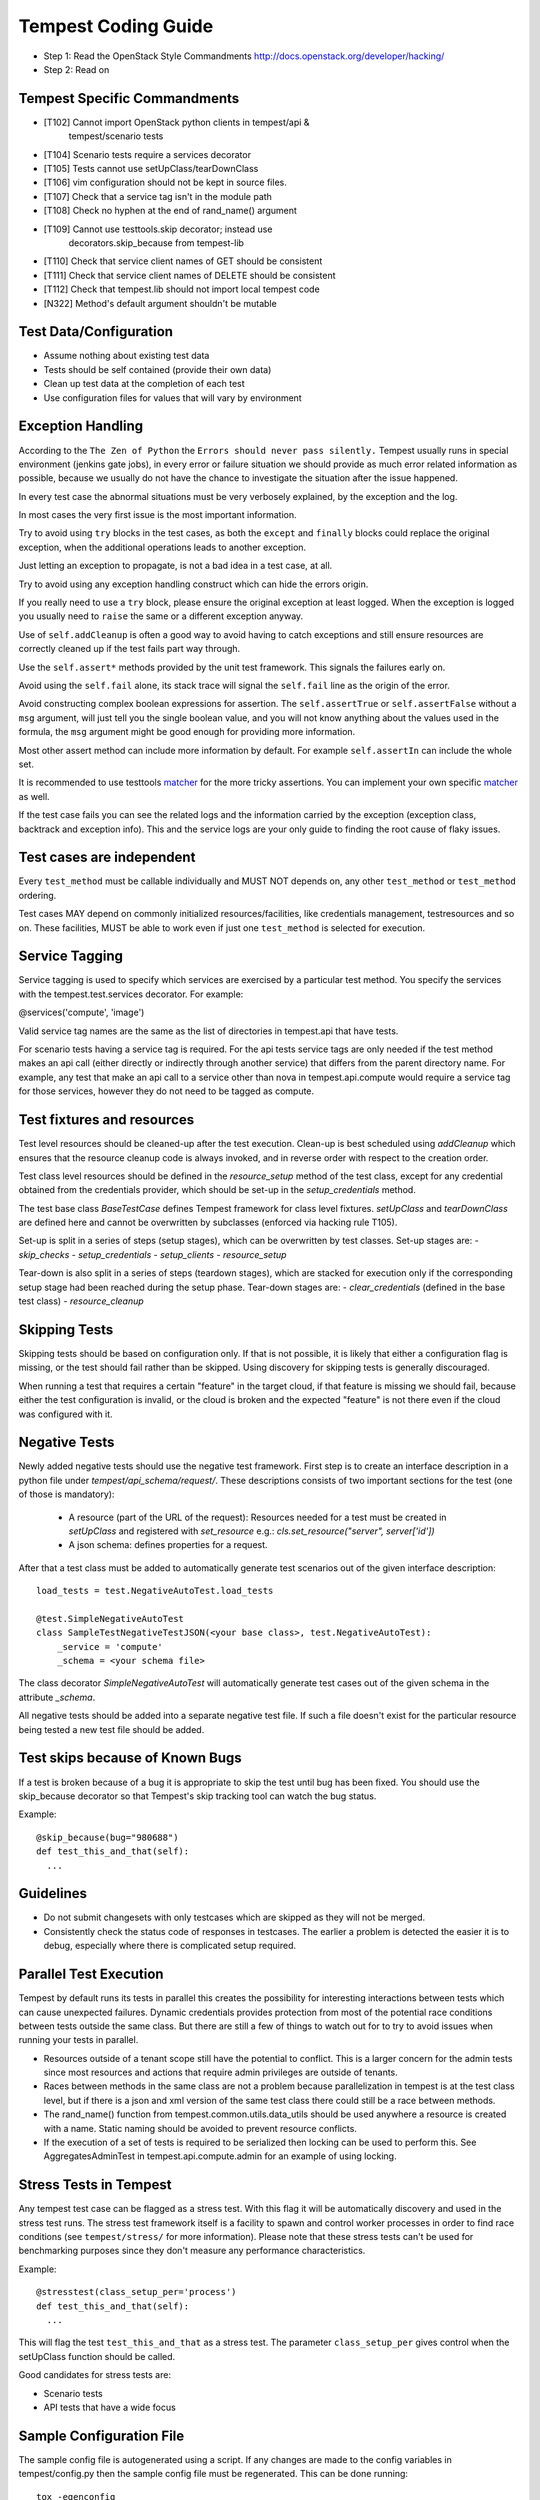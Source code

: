 Tempest Coding Guide
====================

- Step 1: Read the OpenStack Style Commandments
  http://docs.openstack.org/developer/hacking/
- Step 2: Read on

Tempest Specific Commandments
------------------------------

- [T102] Cannot import OpenStack python clients in tempest/api &
         tempest/scenario tests
- [T104] Scenario tests require a services decorator
- [T105] Tests cannot use setUpClass/tearDownClass
- [T106] vim configuration should not be kept in source files.
- [T107] Check that a service tag isn't in the module path
- [T108] Check no hyphen at the end of rand_name() argument
- [T109] Cannot use testtools.skip decorator; instead use
         decorators.skip_because from tempest-lib
- [T110] Check that service client names of GET should be consistent
- [T111] Check that service client names of DELETE should be consistent
- [T112] Check that tempest.lib should not import local tempest code
- [N322] Method's default argument shouldn't be mutable

Test Data/Configuration
-----------------------
- Assume nothing about existing test data
- Tests should be self contained (provide their own data)
- Clean up test data at the completion of each test
- Use configuration files for values that will vary by environment


Exception Handling
------------------
According to the ``The Zen of Python`` the
``Errors should never pass silently.``
Tempest usually runs in special environment (jenkins gate jobs), in every
error or failure situation we should provide as much error related
information as possible, because we usually do not have the chance to
investigate the situation after the issue happened.

In every test case the abnormal situations must be very verbosely explained,
by the exception and the log.

In most cases the very first issue is the most important information.

Try to avoid using ``try`` blocks in the test cases, as both the ``except``
and ``finally`` blocks could replace the original exception,
when the additional operations leads to another exception.

Just letting an exception to propagate, is not a bad idea in a test case,
at all.

Try to avoid using any exception handling construct which can hide the errors
origin.

If you really need to use a ``try`` block, please ensure the original
exception at least logged.  When the exception is logged you usually need
to ``raise`` the same or a different exception anyway.

Use of ``self.addCleanup`` is often a good way to avoid having to catch
exceptions and still ensure resources are correctly cleaned up if the
test fails part way through.

Use the ``self.assert*`` methods provided by the unit test framework.
This signals the failures early on.

Avoid using the ``self.fail`` alone, its stack trace will signal
the ``self.fail`` line as the origin of the error.

Avoid constructing complex boolean expressions for assertion.
The ``self.assertTrue`` or ``self.assertFalse`` without a ``msg`` argument,
will just tell you the single boolean value, and you will not know anything
about the values used in the formula, the ``msg`` argument might be good enough
for providing more information.

Most other assert method can include more information by default.
For example ``self.assertIn`` can include the whole set.

It is recommended to use testtools `matcher`_ for the more tricky assertions.
You can implement your own specific `matcher`_ as well.

.. _matcher: http://testtools.readthedocs.org/en/latest/for-test-authors.html#matchers

If the test case fails you can see the related logs and the information
carried by the exception (exception class, backtrack and exception info).
This and the service logs are your only guide to finding the root cause of flaky
issues.

Test cases are independent
--------------------------
Every ``test_method`` must be callable individually and MUST NOT depends on,
any other ``test_method`` or ``test_method`` ordering.

Test cases MAY depend on commonly initialized resources/facilities, like
credentials management, testresources and so on. These facilities, MUST be able
to work even if just one ``test_method`` is selected for execution.

Service Tagging
---------------
Service tagging is used to specify which services are exercised by a particular
test method. You specify the services with the tempest.test.services decorator.
For example:

@services('compute', 'image')

Valid service tag names are the same as the list of directories in tempest.api
that have tests.

For scenario tests having a service tag is required. For the api tests service
tags are only needed if the test method makes an api call (either directly or
indirectly through another service) that differs from the parent directory
name. For example, any test that make an api call to a service other than nova
in tempest.api.compute would require a service tag for those services, however
they do not need to be tagged as compute.

Test fixtures and resources
---------------------------
Test level resources should be cleaned-up after the test execution. Clean-up
is best scheduled using `addCleanup` which ensures that the resource cleanup
code is always invoked, and in reverse order with respect to the creation
order.

Test class level resources should be defined in the `resource_setup` method of
the test class, except for any credential obtained from the credentials
provider, which should be set-up in the `setup_credentials` method.

The test base class `BaseTestCase` defines Tempest framework for class level
fixtures. `setUpClass` and `tearDownClass` are defined here and cannot be
overwritten by subclasses (enforced via hacking rule T105).

Set-up is split in a series of steps (setup stages), which can be overwritten
by test classes. Set-up stages are:
- `skip_checks`
- `setup_credentials`
- `setup_clients`
- `resource_setup`

Tear-down is also split in a series of steps (teardown stages), which are
stacked for execution only if the corresponding setup stage had been
reached during the setup phase. Tear-down stages are:
- `clear_credentials` (defined in the base test class)
- `resource_cleanup`

Skipping Tests
--------------
Skipping tests should be based on configuration only. If that is not possible,
it is likely that either a configuration flag is missing, or the test should
fail rather than be skipped.
Using discovery for skipping tests is generally discouraged.

When running a test that requires a certain "feature" in the target
cloud, if that feature is missing we should fail, because either the test
configuration is invalid, or the cloud is broken and the expected "feature" is
not there even if the cloud was configured with it.

Negative Tests
--------------
Newly added negative tests should use the negative test framework. First step
is to create an interface description in a python file under
`tempest/api_schema/request/`. These descriptions consists of two important
sections for the test (one of those is mandatory):

 - A resource (part of the URL of the request): Resources needed for a test
   must be created in `setUpClass` and registered with `set_resource` e.g.:
   `cls.set_resource("server", server['id'])`

 - A json schema: defines properties for a request.

After that a test class must be added to automatically generate test scenarios
out of the given interface description::

    load_tests = test.NegativeAutoTest.load_tests

    @test.SimpleNegativeAutoTest
    class SampleTestNegativeTestJSON(<your base class>, test.NegativeAutoTest):
        _service = 'compute'
        _schema = <your schema file>

The class decorator `SimpleNegativeAutoTest` will automatically generate test
cases out of the given schema in the attribute `_schema`.

All negative tests should be added into a separate negative test file.
If such a file doesn't exist for the particular resource being tested a new
test file should be added.

Test skips because of Known Bugs
--------------------------------

If a test is broken because of a bug it is appropriate to skip the test until
bug has been fixed. You should use the skip_because decorator so that
Tempest's skip tracking tool can watch the bug status.

Example::

  @skip_because(bug="980688")
  def test_this_and_that(self):
    ...

Guidelines
----------
- Do not submit changesets with only testcases which are skipped as
  they will not be merged.
- Consistently check the status code of responses in testcases. The
  earlier a problem is detected the easier it is to debug, especially
  where there is complicated setup required.

Parallel Test Execution
-----------------------
Tempest by default runs its tests in parallel this creates the possibility for
interesting interactions between tests which can cause unexpected failures.
Dynamic credentials provides protection from most of the potential race
conditions between tests outside the same class. But there are still a few of
things to watch out for to try to avoid issues when running your tests in
parallel.

- Resources outside of a tenant scope still have the potential to conflict. This
  is a larger concern for the admin tests since most resources and actions that
  require admin privileges are outside of tenants.

- Races between methods in the same class are not a problem because
  parallelization in tempest is at the test class level, but if there is a json
  and xml version of the same test class there could still be a race between
  methods.

- The rand_name() function from tempest.common.utils.data_utils should be used
  anywhere a resource is created with a name. Static naming should be avoided
  to prevent resource conflicts.

- If the execution of a set of tests is required to be serialized then locking
  can be used to perform this. See AggregatesAdminTest in
  tempest.api.compute.admin for an example of using locking.

Stress Tests in Tempest
-----------------------
Any tempest test case can be flagged as a stress test. With this flag it will
be automatically discovery and used in the stress test runs. The stress test
framework itself is a facility to spawn and control worker processes in order
to find race conditions (see ``tempest/stress/`` for more information). Please
note that these stress tests can't be used for benchmarking purposes since they
don't measure any performance characteristics.

Example::

  @stresstest(class_setup_per='process')
  def test_this_and_that(self):
    ...

This will flag the test ``test_this_and_that`` as a stress test. The parameter
``class_setup_per`` gives control when the setUpClass function should be called.

Good candidates for stress tests are:

- Scenario tests
- API tests that have a wide focus

Sample Configuration File
-------------------------
The sample config file is autogenerated using a script. If any changes are made
to the config variables in tempest/config.py then the sample config file must be
regenerated. This can be done running::

  tox -egenconfig

Unit Tests
----------
Unit tests are a separate class of tests in tempest. They verify tempest
itself, and thus have a different set of guidelines around them:

1. They can not require anything running externally. All you should need to
   run the unit tests is the git tree, python and the dependencies installed.
   This includes running services, a config file, etc.

2. The unit tests cannot use setUpClass, instead fixtures and testresources
   should be used for shared state between tests.


.. _TestDocumentation:

Test Documentation
------------------
For tests being added we need to require inline documentation in the form of
docstrings to explain what is being tested. In API tests for a new API a class
level docstring should be added to an API reference doc. If one doesn't exist
a TODO comment should be put indicating that the reference needs to be added.
For individual API test cases a method level docstring should be used to
explain the functionality being tested if the test name isn't descriptive
enough. For example::

    def test_get_role_by_id(self):
        """Get a role by its id."""

the docstring there is superfluous and shouldn't be added. but for a method
like::

    def test_volume_backup_create_get_detailed_list_restore_delete(self):
        pass

a docstring would be useful because while the test title is fairly descriptive
the operations being performed are complex enough that a bit more explanation
will help people figure out the intent of the test.

For scenario tests a class level docstring describing the steps in the scenario
is required. If there is more than one test case in the class individual
docstrings for the workflow in each test methods can be used instead. A good
example of this would be::

    class TestVolumeBootPattern(manager.ScenarioTest):
        """
        This test case attempts to reproduce the following steps:

         * Create in Cinder some bootable volume importing a Glance image
         * Boot an instance from the bootable volume
         * Write content to the volume
         * Delete an instance and Boot a new instance from the volume
         * Check written content in the instance
         * Create a volume snapshot while the instance is running
         * Boot an additional instance from the new snapshot based volume
         * Check written content in the instance booted from snapshot
        """

Test Identification with Idempotent ID
--------------------------------------

Every function that provides a test must have an ``idempotent_id`` decorator
that is a unique ``uuid-4`` instance. This ID is used to complement the fully
qualified test name and track test functionality through refactoring. The
format of the metadata looks like::

    @test.idempotent_id('585e934c-448e-43c4-acbf-d06a9b899997')
    def test_list_servers_with_detail(self):
        # The created server should be in the detailed list of all servers
        ...

Tempest-lib includes a ``check-uuid`` tool that will test for the existence
and uniqueness of idempotent_id metadata for every test. If you have
tempest-lib installed you run the tool against Tempest by calling from the
tempest repo::

    check-uuid

It can be invoked against any test suite by passing a package name::

    check-uuid --package <package_name>

Tests without an ``idempotent_id`` can be automatically fixed by running
the command with the ``--fix`` flag, which will modify the source package
by inserting randomly generated uuids for every test that does not have
one::

    check-uuid --fix

The ``check-uuid`` tool is used as part of the tempest gate job
to ensure that all tests have an ``idempotent_id`` decorator.

Branchless Tempest Considerations
---------------------------------

Starting with the OpenStack Icehouse release Tempest no longer has any stable
branches. This is to better ensure API consistency between releases because
the API behavior should not change between releases. This means that the stable
branches are also gated by the Tempest master branch, which also means that
proposed commits to Tempest must work against both the master and all the
currently supported stable branches of the projects. As such there are a few
special considerations that have to be accounted for when pushing new changes
to tempest.

1. New Tests for new features
^^^^^^^^^^^^^^^^^^^^^^^^^^^^^

When adding tests for new features that were not in previous releases of the
projects the new test has to be properly skipped with a feature flag. Whether
this is just as simple as using the @test.requires_ext() decorator to check
if the required extension (or discoverable optional API) is enabled or adding
a new config option to the appropriate section. If there isn't a method of
selecting the new **feature** from the config file then there won't be a
mechanism to disable the test with older stable releases and the new test won't
be able to merge.

2. Bug fix on core project needing Tempest changes
^^^^^^^^^^^^^^^^^^^^^^^^^^^^^^^^^^^^^^^^^^^^^^^^^^

When trying to land a bug fix which changes a tested API you'll have to use the
following procedure::

    - Propose change to the project, get a +2 on the change even with failing
    - Propose skip on Tempest which will only be approved after the
      corresponding change in the project has a +2 on change
    - Land project change in master and all open stable branches (if required)
    - Land changed test in Tempest

Otherwise the bug fix won't be able to land in the project.

3. New Tests for existing features
^^^^^^^^^^^^^^^^^^^^^^^^^^^^^^^^^^

If a test is being added for a feature that exists in all the current releases
of the projects then the only concern is that the API behavior is the same
across all the versions of the project being tested. If the behavior is not
consistent the test will not be able to merge.

API Stability
-------------

For new tests being added to Tempest the assumption is that the API being
tested is considered stable and adheres to the OpenStack API stability
guidelines. If an API is still considered experimental or in development then
it should not be tested by Tempest until it is considered stable.
